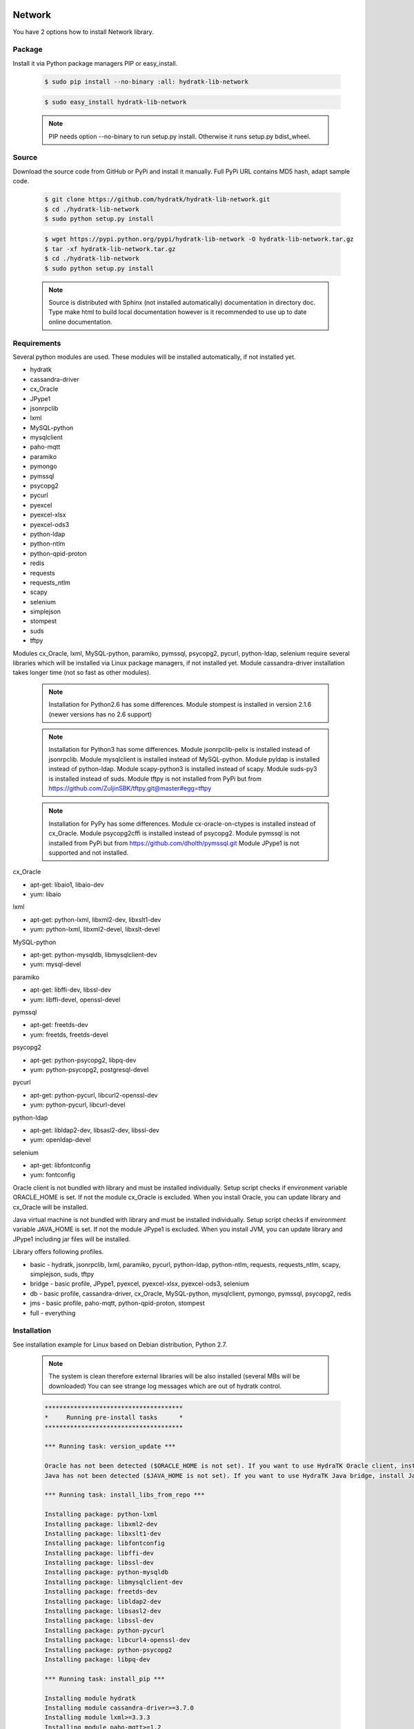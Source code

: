 .. install_lib_network:

Network
=======

You have 2 options how to install Network library.

Package
^^^^^^^

Install it via Python package managers PIP or easy_install.

  .. code-block:: bash
  
     $ sudo pip install --no-binary :all: hydratk-lib-network
     
  .. code-block:: bash
  
     $ sudo easy_install hydratk-lib-network
     
  .. note::
  
     PIP needs option --no-binary to run setup.py install.
     Otherwise it runs setup.py bdist_wheel.   
     
  .. Use option --install-option="--profile=p1,p2" to install only Python dependent modules included
     in requested profiles. Offered profiles are basic, bridge, db, jms. Full profile is installed by default.        

Source
^^^^^^

Download the source code from GitHub or PyPi and install it manually.
Full PyPi URL contains MD5 hash, adapt sample code.

  .. code-block:: bash
  
     $ git clone https://github.com/hydratk/hydratk-lib-network.git
     $ cd ./hydratk-lib-network
     $ sudo python setup.py install
     
  .. code-block:: bash
  
     $ wget https://pypi.python.org/pypi/hydratk-lib-network -O hydratk-lib-network.tar.gz
     $ tar -xf hydratk-lib-network.tar.gz
     $ cd ./hydratk-lib-network
     $ sudo python setup.py install
     
  .. Use option --profile=p1,p2 to install only Python dependent modules included
     in requested profiles. Offered profiles are basic, bridge, db, jms. Full profile is installed by default.      
     
  .. note::
  
     Source is distributed with Sphinx (not installed automatically) documentation in directory doc. 
     Type make html to build local documentation however is it recommended to use up to date online documentation.     
     
Requirements
^^^^^^^^^^^^

Several python modules are used.
These modules will be installed automatically, if not installed yet.

* hydratk
* cassandra-driver
* cx_Oracle
* JPype1
* jsonrpclib
* lxml
* MySQL-python
* mysqlclient
* paho-mqtt
* paramiko
* pymongo
* pymssql
* psycopg2
* pycurl
* pyexcel
* pyexcel-xlsx
* pyexcel-ods3
* python-ldap
* python-ntlm
* python-qpid-proton
* redis
* requests
* requests_ntlm
* scapy
* selenium
* simplejson
* stompest
* suds
* tftpy

Modules cx_Oracle, lxml, MySQL-python, paramiko, pymssql, psycopg2, pycurl, python-ldap, selenium require several 
libraries which will be installed via Linux package managers, if not installed yet.
Module cassandra-driver installation takes longer time (not so fast as other modules).

  .. note ::
     
     Installation for Python2.6 has some differences.
     Module stompest is installed in version 2.1.6 (newer versions has no 2.6 support)

  .. note ::
  
     Installation for Python3 has some differences.
     Module jsonrpclib-pelix is installed instead of jsonrpclib.
     Module mysqlclient is installed instead of MySQL-python.
     Module pyldap is installed instead of python-ldap.
     Module scapy-python3 is installed instead of scapy.
     Module suds-py3 is installed instead of suds.
     Module tftpy is not installed from PyPi but from https://github.com/ZuljinSBK/tftpy.git@master#egg=tftpy
     
  .. note ::
  
     Installation for PyPy has some differences.
     Module cx-oracle-on-ctypes is installed instead of cx_Oracle.
     Module psycopg2cffi is installed instead of psycopg2.
     Module pymssql is not installed from PyPi but from https://github.com/dholth/pymssql.git
     Module JPype1 is not supported and not installed.     

cx_Oracle

* apt-get: libaio1, libaio-dev
* yum: libaio     
    
lxml

* apt-get: python-lxml, libxml2-dev, libxslt1-dev
* yum: python-lxml, libxml2-devel, libxslt-devel

MySQL-python

* apt-get: python-mysqldb, libmysqlclient-dev
* yum: mysql-devel   

paramiko

* apt-get: libffi-dev, libssl-dev
* yum: libffi-devel, openssl-devel

pymssql

* apt-get: freetds-dev
* yum: freetds, freetds-devel

psycopg2

* apt-get: python-psycopg2, libpq-dev
* yum: python-psycopg2, postgresql-devel   

pycurl

* apt-get: python-pycurl, libcurl2-openssl-dev
* yum: python-pycurl, libcurl-devel

python-ldap

* apt-get: libldap2-dev, libsasl2-dev, libssl-dev
* yum: openldap-devel

selenium

* apt-get: libfontconfig
* yum: fontconfig 

Oracle client is not bundled with library and must be installed individually.
Setup script checks if environment variable ORACLE_HOME is set. If not the module cx_Oracle is excluded.
When you install Oracle, you can update library and cx_Oracle will be installed.

Java virtual machine is not bundled with library and must be installed individually.
Setup script checks if environment variable JAVA_HOME is set. If not the module JPype1 is excluded.
When you install JVM, you can update library and JPype1 including jar files will be installed. 
    
Library offers following profiles.

* basic - hydratk, jsonrpclib, lxml, paramiko, pycurl, python-ldap, python-ntlm, requests, requests_ntlm, scapy, simplejson, suds, tftpy
* bridge - basic profile, JPype1, pyexcel, pyexcel-xlsx, pyexcel-ods3, selenium
* db - basic profile, cassandra-driver, cx_Oracle, MySQL-python, mysqlclient, pymongo, pymssql, psycopg2, redis
* jms - basic profile, paho-mqtt, python-qpid-proton, stompest
* full - everything    
    
Installation
^^^^^^^^^^^^

See installation example for Linux based on Debian distribution, Python 2.7. 

  .. note::
  
     The system is clean therefore external libraries will be also installed (several MBs will be downloaded)
     You can see strange log messages which are out of hydratk control. 
     
  .. code-block:: bash
  
     **************************************
     *     Running pre-install tasks      *
     **************************************

     *** Running task: version_update ***

     Oracle has not been detected ($ORACLE_HOME is not set). If you want to use HydraTK Oracle client, install Oracle first.
     Java has not been detected ($JAVA_HOME is not set). If you want to use HydraTK Java bridge, install Java first.

     *** Running task: install_libs_from_repo ***

     Installing package: python-lxml
     Installing package: libxml2-dev
     Installing package: libxslt1-dev
     Installing package: libfontconfig
     Installing package: libffi-dev
     Installing package: libssl-dev
     Installing package: python-mysqldb
     Installing package: libmysqlclient-dev
     Installing package: freetds-dev
     Installing package: libldap2-dev
     Installing package: libsasl2-dev
     Installing package: libssl-dev
     Installing package: python-pycurl
     Installing package: libcurl4-openssl-dev
     Installing package: python-psycopg2
     Installing package: libpq-dev
     
     *** Running task: install_pip ***

     Installing module hydratk
     Installing module cassandra-driver>=3.7.0
     Installing module lxml>=3.3.3
     Installing module paho-mqtt>=1.2
     Installing module paramiko>=1.16.0
     Installing module pycurl>=7.19.5.1
     Installing module pyexcel>=0.2.0
     Installing module pyexcel-xlsx>=0.1.0
     Installing module pyexcel-ods3>=0.1.1
     Installing module pymongo>=3.3.0
     Installing module python-qpid-proton>=0.10
     Installing module pytz>=2016.6.1
     Installing module redis>=2.10.5
     Installing module requests>=2.11.1
     Installing module requests-ntlm>=0.3.0
     Installing module selenium>=2.46.1
     Installing module simplejson>=3.8.2
     Installing module jsonrpclib>=0.1.7
     Installing module MySQL-python>=1.2.3
     Installing module python-ldap>=2.4.25
     Installing module scapy>=2.3.1
     Installing module stompest>=2.2.5
     Installing module suds>=0.4
     Installing module tftpy>=0.6.2
     Installing module psycopg2>=2.4.5
     Installing module pymssql>=2.1.3
     
     running install
     running bdist_egg
     running egg_info
     creating src/hydratk_lib_network.egg-info
     writing src/hydratk_lib_network.egg-info/PKG-INFO
     writing top-level names to src/hydratk_lib_network.egg-info/top_level.txt
     writing dependency_links to src/hydratk_lib_network.egg-info/dependency_links.txt
     writing manifest file 'src/hydratk_lib_network.egg-info/SOURCES.txt'
     reading manifest file 'src/hydratk_lib_network.egg-info/SOURCES.txt'
     reading manifest template 'MANIFEST.in'
     writing manifest file 'src/hydratk_lib_network.egg-info/SOURCES.txt'
     installing library code to build/bdist.linux-x86_64/egg
     running install_lib
     running build_py
     creating build
     creating build/lib.linux-x86_64-2.7
     creating build/lib.linux-x86_64-2.7/hydratk
     
     Installed /usr/local/lib/python2.7/dist-packages/hydratk_lib_network-0.2.0-py2.7.egg
     Processing dependencies for hydratk-lib-network==0.2.0
     Finished processing dependencies for hydratk-lib-network==0.2.0     
     
     **************************************
     *     Running post-install tasks     *
     **************************************  
     
     only if Java is installed
     *** Running task: copy_files ***

     Creating directory /var/local/hydratk/java
     Copying file src/hydratk/lib/network/jms/java/JMSClient.java to /var/local/hydratk/java  
     Copying file src/hydratk/lib/network/jms/java/javaee.jar to /var/local/hydratk/java 
     Copying file src/hydratk/lib/network/dbi/java/DBClient.java to /var/local/hydratk/java                  
     
     *** Running task: compile_java_classes ***

     Compiling DBClient.java
     Compiling JMSClient.java         
     
Application installs following (paths depend on your OS configuration)

* modules in /usr/local/lib/python2.7/dist-packages/hydratk-lib-network-0.2.0-py2.7egg 
* application folder in /var/local/hydratk/java with files javaee.jar, DBClient.java, DBClient.class, JMSClient.java, JMSClient.class, JMSMessage.class       
     
Run
^^^

When installation is finished you can run the application.

Check hydratk-lib-network module is installed.

  .. code-block:: bash
  
     $ pip list | grep hydratk-lib-network

     hydratk-lib-network (0.2.0)    
     
Upgrade
=======

Use same procedure as for installation. Use command option --upgrade for pip, easy_install, --force for setup.py.

Uninstall
=========    

Run command htkuninstall. Use option -y if you want to uninstall also dependent Python modules (for advanced user).            
